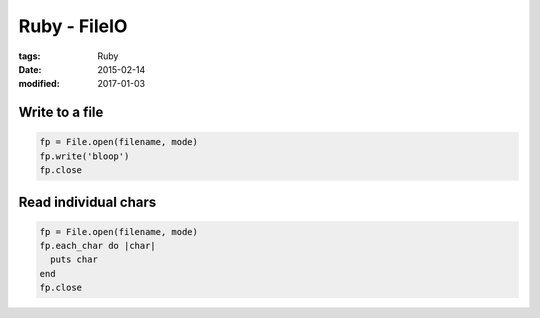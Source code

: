 Ruby - FileIO
=============
:tags: Ruby
:date: 2015-02-14
:modified: 2017-01-03

Write to a file
---------------

.. code-block:: ruby

  fp = File.open(filename, mode)
  fp.write('bloop')
  fp.close

Read individual chars
---------------------

.. code-block:: ruby

  fp = File.open(filename, mode)
  fp.each_char do |char|
    puts char
  end
  fp.close
